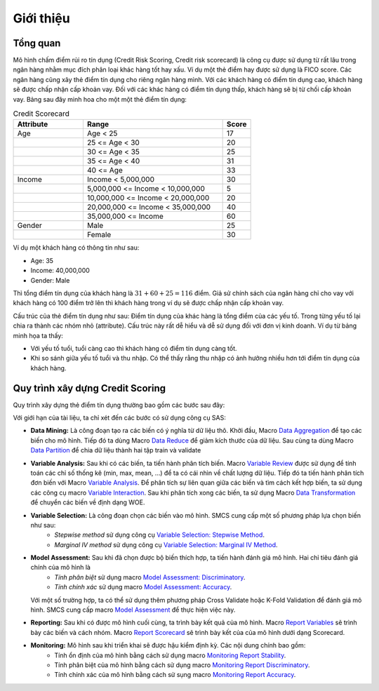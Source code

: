 .. _intro-overview:

==========
Giới thiệu
==========

Tổng quan
=========
Mô hình chấm điểm rủi ro tín dụng (Credit Risk Scoring, Credit risk scorecard) là công cụ được sử dụng từ rất lâu trong ngân hàng nhằm mục đích phân loại khác hàng tốt hay xấu. Ví dụ một  thẻ điểm hay được sử dụng là FICO score. Các ngân hàng cũng xây thẻ điểm tín dụng cho riêng ngân hàng mình. Với các khách hàng có điểm tín dụng cao, khách hàng sẽ được chấp nhận cấp khoản vay. Đối với các khác hàng có điểm tín dụng thấp, khách hàng sẽ bị từ chối cấp khoản vay.
Bảng sau đây minh hoa cho một một thẻ điểm tín dụng:

.. list-table:: Credit Scorecard
   :widths: 25 50 10
   :header-rows: 1
   
   * - Attribute
     - Range
     - Score
   * - Age
     - Age < 25
     - 17
   * - 
     - 25 <= Age < 30
     - 20
   * - 
     - 30 <= Age < 35
     - 25
   * - 
     - 35 <= Age < 40
     - 31
   * - 
     - 40 <= Age
     - 33
   * - Income
     - Income < 5,000,000
     - 30
   * - 
     - 5,000,000 <= Income < 10,000,000
     - 5
   * - 
     - 10,000,000 <= Income < 20,000,000
     - 20
   * - 
     - 20,000,000 <= Income < 35,000,000
     - 40
   * - 
     - 35,000,000 <= Income
     - 60   
   * - Gender
     - Male
     - 25
   * - 
     - Female
     - 30
     
Ví dụ một khách hàng có thông tin như sau:

- Age: 35
- Income: 40,000,000
- Gender: Male

Thì tổng điểm tín dụng của khách hàng là :math:`31+60+25=116` điểm. Giả sử chính sách của ngân hàng chỉ cho vay với khách hàng có 100 điểm trở lên thì khách hàng trong ví dụ sẽ được chấp nhận cấp khoản vay. 

Cấu trúc của thẻ điểm tín dụng như sau:  Điểm tín dụng của khác hàng là tổng điểm của các yếu tố. Trong từng yếu tố lại chia ra thành các nhóm nhỏ (attribute). Cấu trúc này rất dễ hiểu và dễ sử dụng đối với đơn vị kinh doanh. Ví dụ từ bảng minh họa ta thấy:

- Với yếu tố tuổi, tuổi càng cao thì khách hàng có điểm tín dụng càng tốt.
- Khi so sánh giữa yếu tố tuổi và thu nhập. Có thể thấy rằng thu nhập có ảnh hưởng nhiều hơn tới điểm tín dụng của khách hàng.


Quy trình xây dựng Credit Scoring
=================================

Quy trình xây dựng thẻ điểm tín dụng thường bao gồm các bước sau đây:

.. image:: ./images/ModelProcess.png
   :align: center
   :width: 600
   
Với giới hạn của tài liệu, ta chỉ xét đến các bước có sử dụng công cụ SAS:

- **Data Mining:** Là công đoạn tạo ra các biến có ý nghĩa từ dữ liệu thô. Khởi đầu, Macro  `Data Aggregation <https://smcs.readthedocs.io/vi/latest/post/DataAggregation.html>`_ để tạo các biến cho mô hình. Tiếp đó ta dùng Macro `Data Reduce <https://smcs.readthedocs.io/vi/latest/post/DataReduceSize.html>`_ để giảm kích thước của dữ liệu. Sau cùng ta dùng Macro `Data Partition <https://smcs.readthedocs.io/vi/latest/post/DataPartition.html>`_ để chia dữ liệu thành hai tập train và validate

- **Variable Analysis:** Sau khi có các biến, ta tiến hành phân tích biến. Macro `Variable Review <https://smcs.readthedocs.io/vi/latest/post/VariableReview.html>`_ được sử dụng để tính toán các chỉ số thống kê (min, max, mean, ...) để ta có cái nhìn về chất lượng dữ liệu. Tiếp đó ta tiến hành phân tích đơn biến với Macro `Variable Analysis <https://smcs.readthedocs.io/vi/latest/post/VariableAnalysis.html>`_. Để phân tích sự liên quan giữa các biến và tìm cách kết hợp biến, ta sử dụng các công cụ macro `Variable Interaction <https://smcs.readthedocs.io/vi/latest/post/VariableInteaction.html>`_. Sau khi phân tích xong các biến, ta sử dụng Macro `Data Transformation <https://smcs.readthedocs.io/vi/latest/post/DataTransformartion.html>`_ để chuyển các biến về định dạng WOE.

- **Variable Selection:** Là công đoạn chọn các biến vào mô hình. SMCS cung cấp một số phương pháp lựa chọn biến như sau:
   - *Stepwise method* sử dụng công cụ `Variable Selection: Stepwise Method <https://smcs.readthedocs.io/vi/latest/post/SelectFoward.html>`_.
   - *Marginal IV method* sử dụng công cụ `Variable Selection: Marginal IV Method <https://smcs.readthedocs.io/vi/latest/post/SelectMarIV.html>`_.

- **Model Assessment:** Sau khi đã chọn được bộ biến thích hợp, ta tiến hành đánh giá mô hình. Hai chỉ tiêu đánh giá chính của mô hình là 
   - *Tính phân biệt* sử dụng macro `Model Assessment: Discriminatory <https://smcs.readthedocs.io/vi/latest/post/ModelAssess.html>`_.
   - *Tính chính xác* sử dụng macro `Model Assessment: Accuracy <https://smcs.readthedocs.io/vi/latest/post/ModelAssess.html>`_.
  Với một số trường hợp, ta có thể sử dụng thêm phương pháp Cross Validate hoặc K-Fold Validation để đánh giá mô hình. SMCS cung cấp macro `Model Assessment <https://smcs.readthedocs.io/vi/latest/post/ModelCrossValidation.html>`_ để thực hiện việc này.

- **Reporting:** Sau khi có được mô hình cuối cùng, ta trình bày kết quả của mô hình. Macro `Report Variables <https://smcs.readthedocs.io/vi/latest/post/ReportVariable.html>`_ sẽ trình bày các biến và cách nhóm. Macro `Report Scorecard <https://smcs.readthedocs.io/vi/latest/post/ReportScorecard.html>`_ sẽ trình bày kết của của mô hình dưới dạng Scorecard. 

- **Monitoring:** Mô hình sau khi triển khai sẽ được hậu kiểm định kỳ. Các nội dung chính bao gồm:
   - Tính ổn định của mô hình bằng cách sử dụng macro `Monitoring Report Stability <https://smcs.readthedocs.io/vi/latest/post/MoniStability.html>`_.
   - Tính phân biệt của mô hình bằng cách sử dụng macro `Monitoring Report Discriminatory <https://smcs.readthedocs.io/vi/latest/post/MoniDiscriminatory.html>`_.
   - Tính chính xác của mô hình bằng cách sử sụng macro `Monitoring Report Accuracy <https://smcs.readthedocs.io/vi/latest/post/MoniAccuracy.html>`_.
